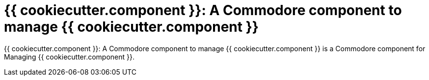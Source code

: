 = {{ cookiecutter.component }}: A Commodore component to manage {{ cookiecutter.component }}

{doctitle} is a Commodore component for Managing {{ cookiecutter.component }}.
